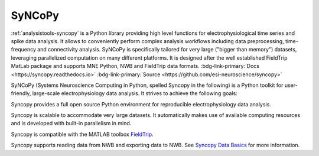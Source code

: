 .. _analysistools-syncopy:

SyNCoPy
-------

.. short_description_start

:ref:`analysistools-syncopy` is a Python library providing high level functions for electrophysiological time series
and spike data analysis. It allows to conveniently perform complex analysis workflows including data preprocessing,
time-frequency and connectivity analysis. SyNCoPy is specifically tailored for very large ("bigger than memory") datasets,
leveraging parallelized computation on many different platforms. It is designed after the well established FieldTrip
MatLab package and supports MNE Python, NWB and FieldTrip data formats.
:bdg-link-primary:`Docs <https://syncopy.readthedocs.io>`
:bdg-link-primary:`Source <https://github.com/esi-neuroscience/syncopy>`

.. image:: https://img.shields.io/github/stars/esi-neuroscience/syncopy?style=social
    :alt: GitHub Repo stars for SyNCoPy
    :target: https://github.com/esi-neuroscience/syncopy

.. short_description_end

.. image:: syncopy_logo.png
    :class: align-left
    :width: 400

SyNCoPy (Systems Neuroscience Computing in Python, spelled Syncopy in the following) is a Python toolkit for user-friendly, large-scale electrophysiology data analysis. It strives to achieve the following goals:

Syncopy provides a full open source Python environment for reproducible electrophysiology data analysis.

Syncopy is scalable to accommodate very large datasets. It automatically makes use of available computing resources and is developed with built-in parallelism in mind.

Syncopy is compatible with the MATLAB toolbox `FieldTrip <https://www.fieldtriptoolbox.org/>`_.

Syncopy supports reading data from NWB and exporting data to NWB. See `Syncopy Data Basics <https://syncopy.readthedocs.io/en/latest/user/data_basics.html>`_ for more information.
